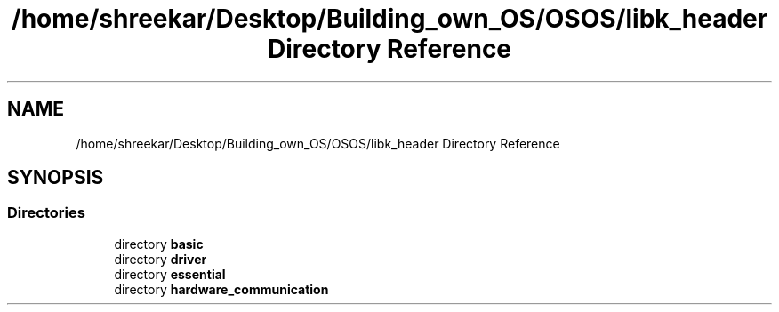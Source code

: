 .TH "/home/shreekar/Desktop/Building_own_OS/OSOS/libk_header Directory Reference" 3 "Fri Oct 24 2025 10:32:01" "OSOS - Documentation" \" -*- nroff -*-
.ad l
.nh
.SH NAME
/home/shreekar/Desktop/Building_own_OS/OSOS/libk_header Directory Reference
.SH SYNOPSIS
.br
.PP
.SS "Directories"

.in +1c
.ti -1c
.RI "directory \fBbasic\fP"
.br
.ti -1c
.RI "directory \fBdriver\fP"
.br
.ti -1c
.RI "directory \fBessential\fP"
.br
.ti -1c
.RI "directory \fBhardware_communication\fP"
.br
.in -1c
